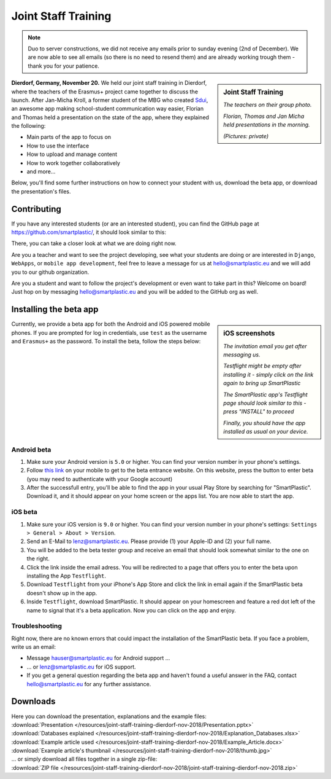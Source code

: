 .. _Sdui: https://sdui.de

Joint Staff Training
====================

.. note:: Duo to server constructions, we did not receive any emails prior to
   sunday evening (2nd of December). We are now able to see all emails (so there
   is no need to resend them) and are already working trough them
   - thank you for your patience.

.. sidebar:: Joint Staff Training

    .. image:: https://smartplastic.eu/assets/jst/jst-teachers.jpg
        :alt: Picture of the teachers

    *The teachers on their group photo.*

    .. image:: https://smartplastic.eu/assets/jst/jst-presentation.jpg
        :alt: Picture of the presentation

    *Florian, Thomas and Jan Micha held presentations in the morning.*

    *(Pictures: private)*


**Dierdorf, Germany, November 20.**
We held our joint staff training in Dierdorf, where the teachers of the Erasmus+
project came together to discuss the launch.
After Jan-Micha Kroll, a former student of the MBG who created Sdui_,
an awesome app making school-student communication way easier,
Florian and Thomas held a presentation on the state of the app,
where they explained the following:

* Main parts of the app to focus on
* How to use the interface
* How to upload and manage content
* How to work together collaboratively
* and more...

Below, you'll find some further instructions on how to connect your student
with us, download the beta app, or download the presentation's files.

Contributing
------------

If you have any interested students (or are an interested student),
you can find the GitHub page at https://github.com/smartplastic/,
it should look similar to this:

.. image:: /resources/screens_desktop/2_github_org.png
    :alt: Picture of the github organization

There, you can take a closer look at what we are doing right now.

Are you a teacher and want to see the project developing, see what your students
are doing or are interested in ``Django``, ``WebApps``, or
``mobile app development``, feel free to leave a message for us at
hello@smartplastic.eu and we will add you to our github organization.

Are you a student and want to follow the project's development or even want to
take part in this? Welcome on board! Just hop on by messaging
hello@smartplastic.eu and you will be added to the GitHub org as well.

Installing the beta app
-----------------------

.. sidebar:: iOS screenshots

    .. image:: /resources/TestflightScreens/2_invitation_email.png
        :alt: Picture of email

    *The invitation email you get after messaging us.*

    .. image:: /resources/TestflightScreens/1_empty_testflight.png
        :alt: Picture of Testflight

    *Testflight might be empty after installing it - simply click on the link again to bring up SmartPlastic*

    .. image:: /resources/TestflightScreens/3_before_installation.png
        :alt: Picture of SmartPlastic in Testflight

    *The SmartPlastic app's Testflight page should look similar to this - press "INSTALL" to proceed*

    .. image:: /resources/TestflightScreens/4_after_installation.png
        :alt: Picture of installed app

    *Finally, you should have the app installed as usual on your device.*


Currently, we provide a beta app for both the Android and iOS powered
mobile phones. If you are prompted for log in credentials, use ``test`` as
the username and ``Erasmus+`` as the password.
To install the beta, follow the steps below:

Android beta
************

#. Make sure your Android version is ``5.0`` or higher.
   You can find your version number in your phone's settings.
#. Follow `this link <https://play.google.com/apps/testing/eu.smartplastic.smartplastic>`__ on your mobile to get to the beta entrance website. On this
   website, press the button to enter beta (you may need to authenticate with
   your Google account)
#. After the successfull entry, you'll be able to find the app in your usual
   Play Store by searching for "SmartPlastic". Download it, and it should appear
   on your home screen or the apps list. You are now able to start the app.


iOS beta
********

#. Make sure your iOS version is ``9.0`` or higher. You can find your version
   number in your phone's settings: ``Settings > General > About > Version``.
#. Send an E-Mail to lenz@smartplastic.eu. Please provide (1) your Apple-ID
   and (2) your full name.
#. You will be added to the beta tester group and receive an email that should
   look somewhat similar to the one on the right.
#. Click the link inside the email adress. You will be redirected to a page
   that offers you to enter the beta upon installing the App ``Testflight``.
#. Download ``Testflight`` from your iPhone's App Store and click the link in
   email again if the SmartPlastic beta doesn't show up in the app.
#. Inside ``Testflight``, download SmartPlastic. It should appear on your homescreen
   and feature a red dot left of the name to signal that it's a beta
   application. Now you can click on the app and enjoy.


Troubleshooting
***************

Right now, there are no known errors that could impact the installation of the
SmartPlastic beta. If you face a problem, write us an email:

* Message hauser@smartplastic.eu for Android support ...
* ... or lenz@smartplastic.eu for iOS support.
* If you get a general question regarding the beta app and haven't found a
  useful answer in the FAQ, contact hello@smartplastic.eu for any further
  assistance.

Downloads
---------

| Here you can download the presentation, explanations and the example files:
| :download:`Presentation </resources/joint-staff-training-dierdorf-nov-2018/Presentation.pptx>`
| :download:`Databases explained </resources/joint-staff-training-dierdorf-nov-2018/Explanation_Databases.xlsx>`
| :download:`Example article used </resources/joint-staff-training-dierdorf-nov-2018/Example_Article.docx>`
| :download:`Example article's thumbnail </resources/joint-staff-training-dierdorf-nov-2018/thumb.jpg>`
| ... or simply download all files together in a single zip-file:
| :download:`ZIP file </resources/joint-staff-training-dierdorf-nov-2018/joint-staff-training-dierdorf-nov-2018.zip>`
